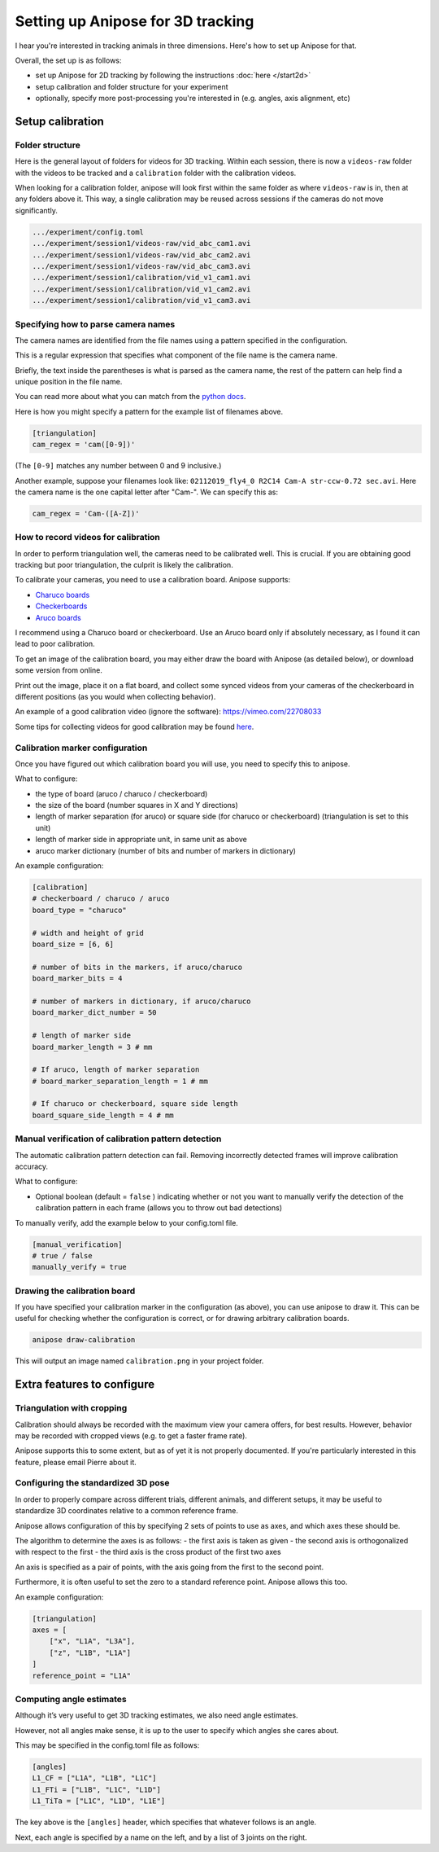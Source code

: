 Setting up Anipose for 3D tracking
##################################

I hear you're interested in tracking animals in three dimensions. Here's
how to set up Anipose for that.

Overall, the set up is as follows:

- set up Anipose for 2D tracking by
  following the instructions :doc:`here </start2d>`
- setup calibration and folder structure for your experiment
- optionally, specify more post-processing you're interested in
  (e.g. angles, axis alignment, etc)

Setup calibration
=================

Folder structure
----------------

Here is the general layout of folders for videos for 3D tracking. Within
each session, there is now a ``videos-raw`` folder with the videos to be
tracked and a ``calibration`` folder with the calibration videos.

When looking for a calibration folder, anipose will look first within
the same folder as where ``videos-raw`` is in, then at any folders above
it. This way, a single calibration may be reused across sessions if the
cameras do not move significantly.

.. code-block:: text

    .../experiment/config.toml
    .../experiment/session1/videos-raw/vid_abc_cam1.avi
    .../experiment/session1/videos-raw/vid_abc_cam2.avi
    .../experiment/session1/videos-raw/vid_abc_cam3.avi
    .../experiment/session1/calibration/vid_v1_cam1.avi
    .../experiment/session1/calibration/vid_v1_cam2.avi
    .../experiment/session1/calibration/vid_v1_cam3.avi

Specifying how to parse camera names
------------------------------------

The camera names are identified from the file names using a pattern
specified in the configuration.

This is a regular expression that specifies what component of the file
name is the camera name.

Briefly, the text inside the parentheses is what is parsed as the camera
name, the rest of the pattern can help find a unique position in the
file name.

You can read more about what you can match from the
`python docs <https://docs.python.org/3/library/re.html>`_.

Here is how you might specify a pattern for the example list of
filenames above.

.. code:: toml

    [triangulation]
    cam_regex = 'cam([0-9])'

(The ``[0-9]`` matches any number between 0 and 9 inclusive.)

Another example, suppose your filenames look like:
``02112019_fly4_0 R2C14 Cam-A str-ccw-0.72 sec.avi``. Here the camera
name is the one capital letter after "Cam-". We can specify this as:

.. code:: toml

    cam_regex = 'Cam-([A-Z])'

How to record videos for calibration
------------------------------------

In order to perform triangulation well, the cameras need to be
calibrated well. This is crucial. If you are obtaining good tracking but
poor triangulation, the culprit is likely the calibration.

To calibrate your cameras, you need to use a calibration board. Anipose
supports:

-  `Charuco boards <https://docs.opencv.org/3.4.3/df/d4a/tutorial_charuco_detection.html>`_
-  `Checkerboards <https://www.mrpt.org/downloads/camera-calibration-checker-board_9x7.pdf>`_
-  `Aruco boards <https://docs.opencv.org/3.4.3/db/da9/tutorial_aruco_board_detection.html>`_

I recommend using a Charuco board or checkerboard. Use an Aruco board
only if absolutely necessary, as I found it can lead to poor
calibration.

To get an image of the calibration board, you may either draw the board
with Anipose (as detailed below), or download some version from online.

Print out the image, place it on a flat board, and collect some synced
videos from your cameras of the checkerboard in different positions (as
you would when collecting behavior).

An example of a good calibration video (ignore the software):
https://vimeo.com/22708033

Some tips for collecting videos for good calibration may be found
`here <https://calib.io/blogs/knowledge-base/calibration-best-practices>`_.

Calibration marker configuration
--------------------------------

Once you have figured out which calibration board you will use, you need
to specify this to anipose.

What to configure:

- the type of board (aruco / charuco / checkerboard)
- the size of the board (number squares in X and Y directions)
- length of marker separation (for aruco) or square side
  (for charuco or checkerboard) (triangulation is set to this unit)
- length of marker side in appropriate unit, in same unit as above
- aruco marker dictionary (number of bits and number of markers in dictionary)

An example configuration:

.. code:: toml

    [calibration]
    # checkerboard / charuco / aruco
    board_type = "charuco"

    # width and height of grid
    board_size = [6, 6]

    # number of bits in the markers, if aruco/charuco
    board_marker_bits = 4

    # number of markers in dictionary, if aruco/charuco
    board_marker_dict_number = 50

    # length of marker side
    board_marker_length = 3 # mm

    # If aruco, length of marker separation
    # board_marker_separation_length = 1 # mm

    # If charuco or checkerboard, square side length
    board_square_side_length = 4 # mm

Manual verification of calibration pattern detection
----------------------------------------------------

The automatic calibration pattern detection can fail. Removing
incorrectly detected frames will improve calibration accuracy.

What to configure:

- Optional boolean (default = ``false`` ) indicating whether or
  not you want to manually verify the detection of the calibration
  pattern in each frame (allows you to throw out bad detections)

To manually verify, add the example below to your config.toml file.

.. code:: toml

    [manual_verification]
    # true / false
    manually_verify = true

Drawing the calibration board
-----------------------------

If you have specified your calibration marker in the configuration (as
above), you can use anipose to draw it. This can be useful for checking
whether the configuration is correct, or for drawing arbitrary
calibration boards.

.. code:: bash

    anipose draw-calibration

This will output an image named ``calibration.png`` in your project
folder.

Extra features to configure
===========================

Triangulation with cropping
---------------------------

Calibration should always be recorded with the maximum view your camera
offers, for best results. However, behavior may be recorded with cropped
views (e.g. to get a faster frame rate).

Anipose supports this to some extent, but as of yet it is not properly
documented. If you're particularly interested in this feature, please
email Pierre about it.

Configuring the standardized 3D pose
------------------------------------

In order to properly compare across different trials, different animals,
and different setups, it may be useful to standardize 3D coordinates
relative to a common reference frame.

Anipose allows configuration of this by specifying 2 sets of points to
use as axes, and which axes these should be.

The algorithm to determine the axes is as follows: - the first axis is
taken as given - the second axis is orthogonalized with respect to the
first - the third axis is the cross product of the first two axes

An axis is specified as a pair of points, with the axis going from the
first to the second point.

Furthermore, it is often useful to set the zero to a standard reference
point. Anipose allows this too.

An example configuration:

.. code:: toml

    [triangulation]
    axes = [
        ["x", "L1A", "L3A"],
        ["z", "L1B", "L1A"]
    ]
    reference_point = "L1A"

Computing angle estimates
-------------------------

Although it’s very useful to get 3D tracking estimates, we also need
angle estimates.

However, not all angles make sense, it is up to the user to specify
which angles she cares about.

This may be specified in the config.toml file as follows:

.. code:: toml

    [angles]
    L1_CF = ["L1A", "L1B", "L1C"]
    L1_FTi = ["L1B", "L1C", "L1D"]
    L1_TiTa = ["L1C", "L1D", "L1E"]

The key above is the ``[angles]`` header, which specifies that whatever
follows is an angle.

Next, each angle is specified by a name on the left, and by a list of 3
joints on the right.
